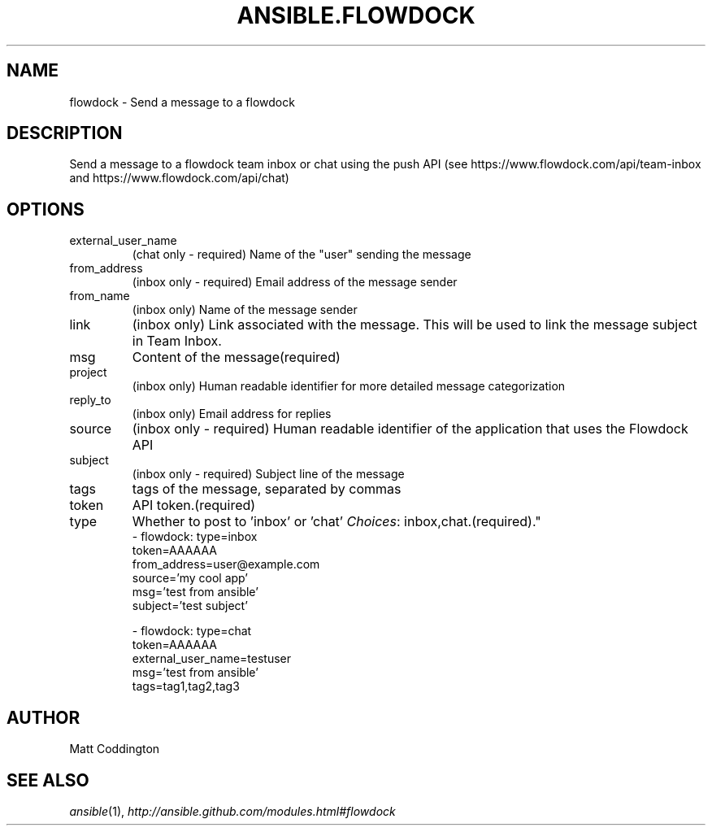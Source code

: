 .TH ANSIBLE.FLOWDOCK 3 "2013-10-08" "1.3.3" "ANSIBLE MODULES"
." generated from library/notification/flowdock
.SH NAME
flowdock \- Send a message to a flowdock
." ------ DESCRIPTION
.SH DESCRIPTION
.PP
Send a message to a flowdock team inbox or chat using the push API (see https://www.flowdock.com/api/team-inbox and https://www.flowdock.com/api/chat) 
." ------ OPTIONS
."
."
.SH OPTIONS
   
.IP external_user_name
(chat only - required) Name of the "user" sending the message   
.IP from_address
(inbox only - required) Email address of the message sender   
.IP from_name
(inbox only) Name of the message sender   
.IP link
(inbox only) Link associated with the message. This will be used to link the message subject in Team Inbox.   
.IP msg
Content of the message(required)   
.IP project
(inbox only) Human readable identifier for more detailed message categorization   
.IP reply_to
(inbox only) Email address for replies   
.IP source
(inbox only - required) Human readable identifier of the application that uses the Flowdock API   
.IP subject
(inbox only - required) Subject line of the message   
.IP tags
tags of the message, separated by commas   
.IP token
API token.(required)   
.IP type
Whether to post to 'inbox' or 'chat'
.IR Choices :
inbox,chat.(required)."
."
." ------ NOTES
."
."
." ------ EXAMPLES
." ------ PLAINEXAMPLES
.nf
- flowdock: type=inbox
            token=AAAAAA
            from_address=user@example.com
            source='my cool app'
            msg='test from ansible'
            subject='test subject'

- flowdock: type=chat
            token=AAAAAA
            external_user_name=testuser
            msg='test from ansible'
            tags=tag1,tag2,tag3

.fi

." ------- AUTHOR
.SH AUTHOR
Matt Coddington
.SH SEE ALSO
.IR ansible (1),
.I http://ansible.github.com/modules.html#flowdock
